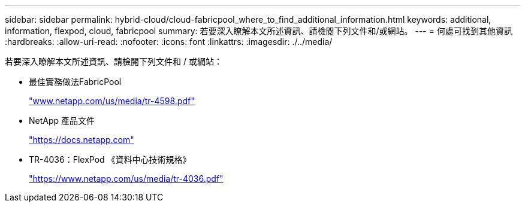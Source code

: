 ---
sidebar: sidebar 
permalink: hybrid-cloud/cloud-fabricpool_where_to_find_additional_information.html 
keywords: additional, information, flexpod, cloud, fabricpool 
summary: 若要深入瞭解本文所述資訊、請檢閱下列文件和/或網站。 
---
= 何處可找到其他資訊
:hardbreaks:
:allow-uri-read: 
:nofooter: 
:icons: font
:linkattrs: 
:imagesdir: ./../media/


[role="lead"]
若要深入瞭解本文所述資訊、請檢閱下列文件和 / 或網站：

* 最佳實務做法FabricPool
+
http://www.netapp.com/us/media/tr-4598.pdf["www.netapp.com/us/media/tr-4598.pdf"^]

* NetApp 產品文件
+
https://docs.netapp.com["https://docs.netapp.com"^]

* TR-4036：FlexPod 《資料中心技術規格》
+
https://www.netapp.com/us/media/tr-4036.pdf["https://www.netapp.com/us/media/tr-4036.pdf"^]


